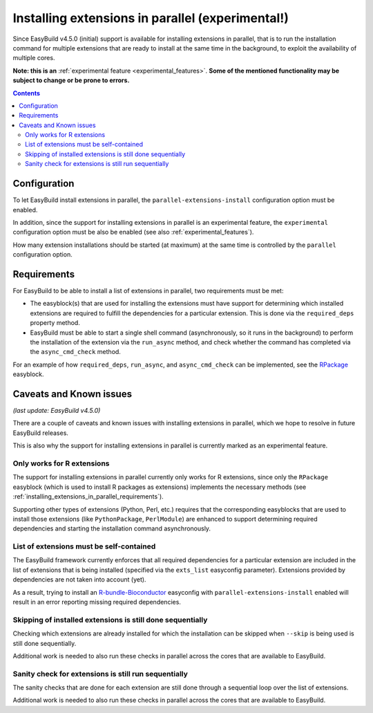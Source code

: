 .. _installing_extensions_in_parallel:

Installing extensions in parallel (experimental!)
=================================================

Since EasyBuild v4.5.0 (initial) support is available for installing extensions in parallel,
that is to run the installation command for multiple extensions that are ready to install at the same time
in the background, to exploit the availability of multiple cores.

**Note: this is an** :ref:`experimental feature <experimental_features>`.
**Some of the mentioned functionality may be subject to change or be prone to errors.**

.. contents::
    :depth: 3
    :backlinks: none

.. _installing_extensions_in_parallel_configuration:

Configuration
-------------

To let EasyBuild install extensions in parallel, the ``parallel-extensions-install`` configuration option must be
enabled.

In addition, since the support for installing extensions in parallel is an experimental feature, the ``experimental``
configuration option must be also be enabled (see also :ref:`experimental_features`).

How many extension installations should be started (at maximum) at the same time is controlled by
the ``parallel`` configuration option.


.. _installing_extensions_in_parallel_requirements:

Requirements
------------

For EasyBuild to be able to install a list of extensions in parallel, two requirements must be met:

* The easyblock(s) that are used for installing the extensions must have support for determining
  which installed extensions are required to fulfill the dependencies for a particular extension.
  This is done via the ``required_deps`` property method.
* EasyBuild must be able to start a single shell command (asynchronously, so it runs in the background)
  to perform the installation of the extension via the ``run_async`` method,
  and check whether the command has completed via the ``async_cmd_check`` method.

For an example of how ``required_deps``, ``run_async``, and ``async_cmd_check`` can be implemented,
see the `RPackage
<https://github.com/easybuilders/easybuild-easyblocks/blob/main/easybuild/easyblocks/generic/rpackage.py>`_ easyblock.

.. _installing_extensions_in_parallel_caveats_known_issues:

Caveats and Known issues
------------------------

*(last update: EasyBuild v4.5.0)*

There are a couple of caveats and known issues with installing extensions in parallel,
which we hope to resolve in future EasyBuild releases.

This is also why the support for installing extensions in parallel is currently marked as an experimental feature.

.. _installing_extensions_in_parallel_caveats_known_issues_only_r:

Only works for R extensions
~~~~~~~~~~~~~~~~~~~~~~~~~~~

The support for installing extensions in parallel currently only works for R extensions,
since only the ``RPackage`` easyblock (which is used to install R packages as extensions) implements
the necessary methods (see :ref:`installing_extensions_in_parallel_requirements`).

Supporting other types of extensions (Python, Perl, etc.) requires that the corresponding easyblocks that
are used to install those extensions (like ``PythonPackage``, ``PerlModule``) are enhanced to support determining
required dependencies and starting the installation command asynchronously.

.. _installing_extensions_in_parallel_caveats_known_issues_exts_list:

List of extensions must be self-contained
~~~~~~~~~~~~~~~~~~~~~~~~~~~~~~~~~~~~~~~~~

The EasyBuild framework currently enforces that all required dependencies for a particular extension
are included in the list of extensions that is being installed (specified via the ``exts_list`` easyconfig
parameter). Extensions provided by dependencies are not taken into account (yet).

As a result, trying to install an
`R-bundle-Bioconductor <https://github.com/easybuilders/easybuild-easyconfigs/tree/main/easybuild/easyconfigs/r/R-bundle-Bioconductor>`_
easyconfig with ``parallel-extensions-install`` enabled
will result in an error reporting missing required dependencies.


.. _installing_extensions_in_parallel_caveats_known_issues_skip:

Skipping of installed extensions is still done sequentially
~~~~~~~~~~~~~~~~~~~~~~~~~~~~~~~~~~~~~~~~~~~~~~~~~~~~~~~~~~~

Checking which extensions are already installed for which the installation can be skipped
when ``--skip`` is being used is still done sequentially.

Additional work is needed to also run these checks in parallel across the cores that are available to EasyBuild.


.. _installing_extensions_in_parallel_caveats_known_issues_sanity_check:

Sanity check for extensions is still run sequentially
~~~~~~~~~~~~~~~~~~~~~~~~~~~~~~~~~~~~~~~~~~~~~~~~~~~~~

The sanity checks that are done for each extension are still done through a sequential loop over the
list of extensions.

Additional work is needed to also run these checks in parallel across the cores that are available to EasyBuild.
